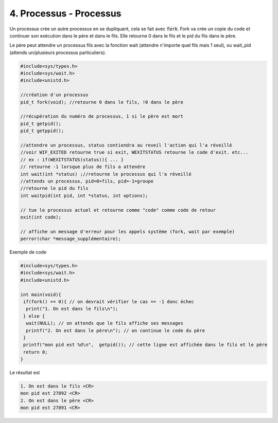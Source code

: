 ================================================================
4. Processus - Processus
================================================================

Un processus crée un autre processus en se dupliquant, cela se fait
avec :code:`fork`. Fork va crée un copie du code et continuer son exécution
dans le père et dans le fils. Elle retourne 0 dans le fils et le pid
du fils dans le père.

Le père peut attendre un processus fils avec la fonction wait (attendre
n'importe quel fils mais 1 seul), ou wait_pid (attends un/plusieurs processus particuliers).

.. code:: c

		#include<sys/types.h>
		#include<sys/wait.h>
		#include<unistd.h>

		//création d'un processus
		pid_t fork(void); //retourne 0 dans le fils, !0 dans le père

		//récupération du numéro de processus, 1 si le père est mort
		pid_t getpid();
		pid_t getppid();

		//attendre un processus, status contiendra au reveil l'action qui l'a réveillé
		//voir WIF_EXITED retourne true si exit, WEXITSTATUS retourne le code d'exit. etc...
		// ex : if(WEXITSTATUS(status)){ ... }
		// retourne -1 lorsque plus de fils a attendre
		int wait(int *status) ;//retourne le processus qui l'a réveillé
		//attends un processus, pid=0=fils, pid=-1=groupe
		//retourne le pid du fils
		int waitpid(int pid, int *status, int options);

		// tue le processus actuel et retourne comme "code" comme code de retour
		exit(int code);

		// affiche un message d'erreur pour les appels système (fork, wait par exemple)
		perror(char *message_supplémentaire);

Exemple de code

.. code:: c

		#include<sys/types.h>
		#include<sys/wait.h>
		#include<unistd.h>

		int main(void){
		 if(fork() == 0){ // on devrait vérifier le cas == -1 donc échec
		  print("1. On est dans le fils\n");
		 } else {
		  wait(NULL); // on attends que le fils affiche ses messages
		  printf("2. On est dans le père\n"); // on continue le code du père
		 }
		 printf("mon pid est %d\n",  getpid()); // cette ligne est affichée dans le fils et le père
		 return 0;
		}

Le résultat est

.. code:: none

		1. On est dans le fils <CR>
		mon pid est 27892 <CR>
		2. On est dans le père <CR>
		mon pid est 27891 <CR>
